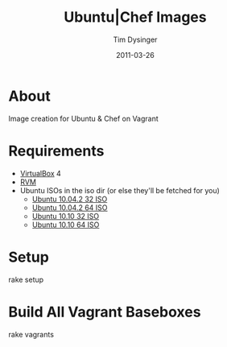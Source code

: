 #+Title:Ubuntu|Chef Images
#+AUTHOR:Tim Dysinger
#+DATE:2011-03-26

* About
  Image creation for Ubuntu & Chef on Vagrant

* Requirements
  - [[http://www.virtualbox.org/wiki/Downloads][VirtualBox]] 4
  - [[http://rvm.beginrescueend.com/][RVM]]
  - Ubuntu ISOs in the iso dir
    (or else they'll be fetched for you)
    - [[http://releases.ubuntu.com/10.04.2/ubuntu-10.04.2-server-i386.iso][Ubuntu 10.04.2 32 ISO]]
    - [[http://releases.ubuntu.com/10.04.2/ubuntu-10.04.2-server-amd64.iso][Ubuntu 10.04.2 64 ISO]]
    - [[http://releases.ubuntu.com/10.10/ubuntu-10.10-server-i386.iso][Ubuntu 10.10 32 ISO]]
    - [[http://releases.ubuntu.com/10.10/ubuntu-10.10-server-amd64.iso][Ubuntu 10.10 64 ISO]]

* Setup
#+BEGIN_SRC:sh
rake setup
#+END_SRC

* Build All Vagrant Baseboxes
#+BEGIN_SRC:sh
rake vagrants
#+END_SRC
